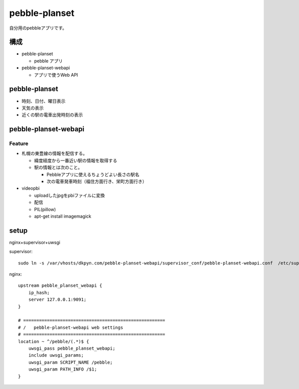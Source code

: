 ==============
pebble-planset
==============

自分用のpebbleアプリです。


構成
====

* pebble-planset

  * pebble アプリ

* pebble-planset-webapi

  * アプリで使うWeb API 


pebble-planset
==============
* 時刻、日付、曜日表示
* 天気の表示
* 近くの駅の電車出発時刻の表示


pebble-planset-webapi
=======================

Feature
--------
* 札幌の東豊線の情報を配信する。

  * 緯度経度から一番近い駅の情報を取得する
  * 駅の情報とは次のこと。

    * Pebbleアプリに使えるちょうどよい長さの駅名
    * 次の電車発車時刻（福住方面行き、栄町方面行き）

* videopbi

  * uploadしたjpgをpbiファイルに変換
  * 配信
  * PIL(pillow)
  * apt-get install imagemagick



setup
=======
nginx+supervisor+uwsgi

supervisor::

    sudo ln -s /var/vhosts/dkpyn.com/pebble-planset-webapi/supervisor_conf/pebble-planset-webapi.conf  /etc/supervisor/conf.d/


nginx::

    upstream pebble_planset_webapi {
        ip_hash;
        server 127.0.0.1:9091;
    }

    # ======================================================
    # /   pebble-planset-webapi web settings
    # ======================================================
    location ~ ^/pebble/(.*)$ {
        uwsgi_pass pebble_planset_webapi;
        include uwsgi_params;
        uwsgi_param SCRIPT_NAME /pebble;
        uwsgi_param PATH_INFO /$1;
    }



